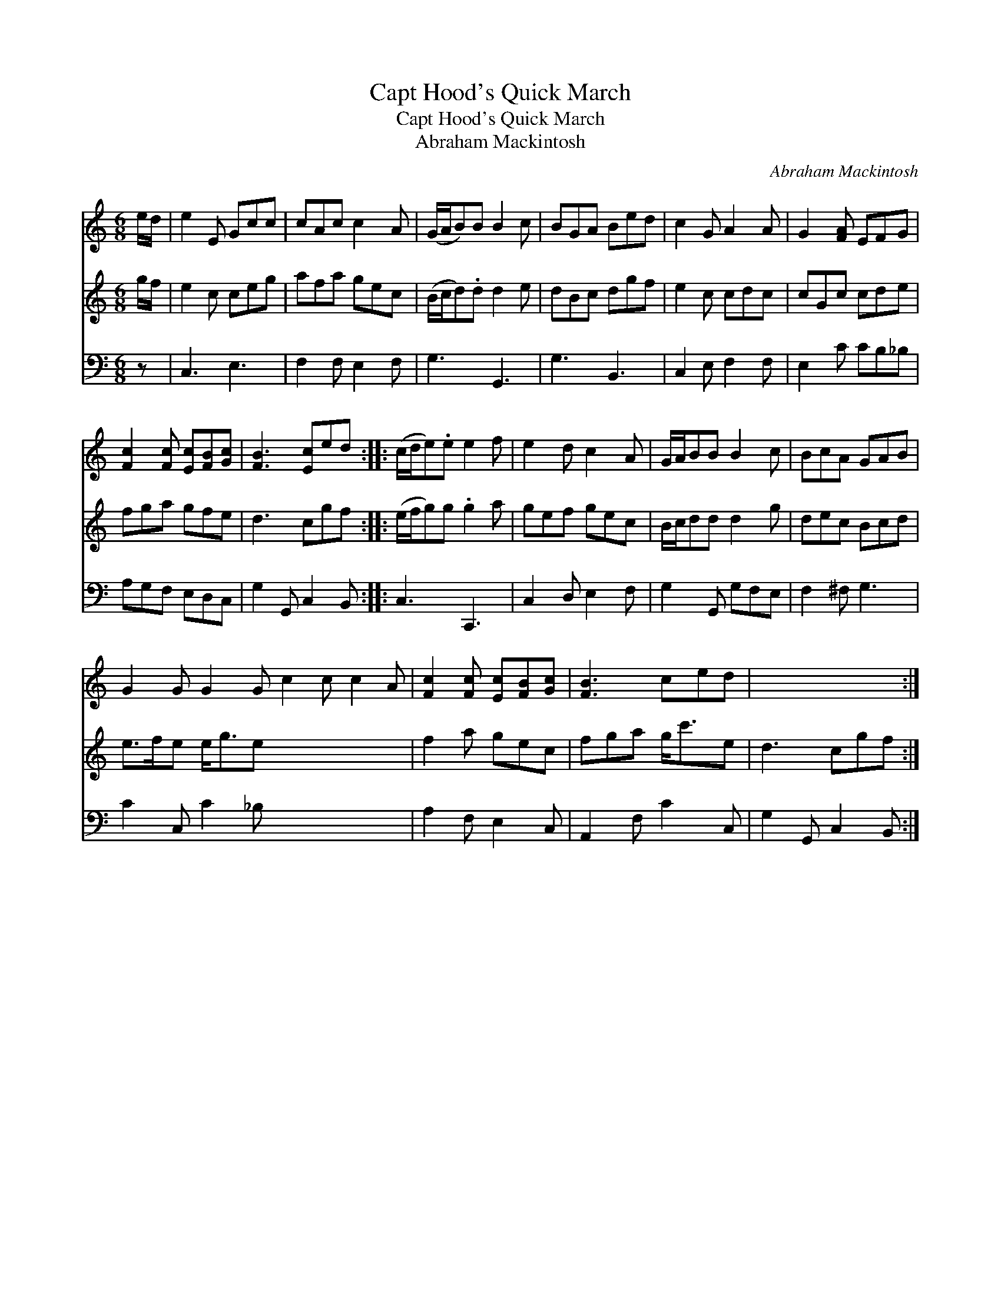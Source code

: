 X:1
T:Capt Hood's Quick March
T:Capt Hood's Quick March
T:Abraham Mackintosh
C:Abraham Mackintosh
%%score 1 2 3
L:1/8
M:6/8
K:C
V:1 treble 
V:2 treble 
V:3 bass 
V:1
 e/d/ | e2 E Gcc | cAc c2 A | (G/A/B)B B2 c | BGA Bed | c2 G A2 A | G2 [FA] EFG | %7
 [Fc]2 [Fc] [Ec][FB][Gc] | [FB]3 [Ec]ed :: (c/d/e).e e2 f | e2 d c2 A | G/A/BB B2 c | BcA GAB | %13
 G2 G G2 G c2 c c2 A | [Fc]2 [Fc] [Ec][FB][Gc] | [FB]3 ced | x6 :| %17
V:2
 g/f/ | e2 c ceg | afa gec | (B/c/d).d d2 e | dBc dgf | e2 c cdc | cGc cde | fga gfe | d3 cgf :: %9
 (e/f/g)g .g2 a | gef gec | B/c/dd d2 g | dec Bcd | e>fe e<ge x6 | f2 a gec | fga g<c'e | d3 cgf :| %17
V:3
 z | C,3 E,3 | F,2 F, E,2 F, | G,3 G,,3 | G,3 B,,3 | C,2 E, F,2 F, | E,2 C CB,_B, | A,G,F, E,D,C, | %8
 G,2 G,, C,2 B,, :: C,3 C,,3 | C,2 D, E,2 F, | G,2 G,, G,F,E, | F,2 ^F, G,3 | C2 C, C2 _B, x6 | %14
 A,2 F, E,2 C, | A,,2 F, C2 C, | G,2 G,, C,2 B,, :| %17

